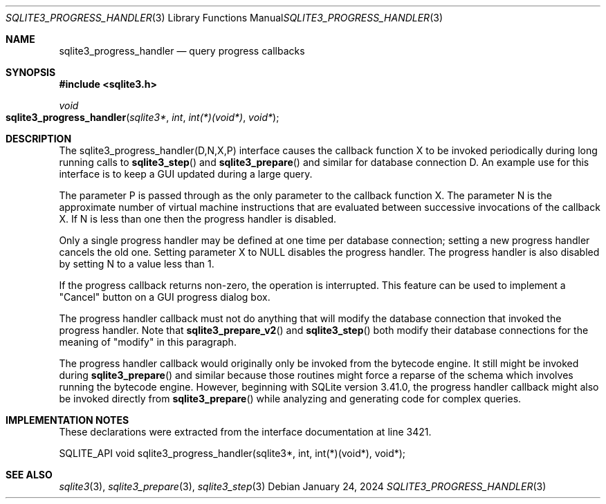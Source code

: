 .Dd January 24, 2024
.Dt SQLITE3_PROGRESS_HANDLER 3
.Os
.Sh NAME
.Nm sqlite3_progress_handler
.Nd query progress callbacks
.Sh SYNOPSIS
.In sqlite3.h
.Ft void
.Fo sqlite3_progress_handler
.Fa "sqlite3*"
.Fa "int"
.Fa "int(*)(void*)"
.Fa "void*"
.Fc
.Sh DESCRIPTION
The sqlite3_progress_handler(D,N,X,P) interface causes the callback
function X to be invoked periodically during long running calls to
.Fn sqlite3_step
and
.Fn sqlite3_prepare
and similar for database connection D.
An example use for this interface is to keep a GUI updated during a
large query.
.Pp
The parameter P is passed through as the only parameter to the callback
function X.
The parameter N is the approximate number of virtual machine instructions
that are evaluated between successive invocations of the callback X.
If N is less than one then the progress handler is disabled.
.Pp
Only a single progress handler may be defined at one time per database connection;
setting a new progress handler cancels the old one.
Setting parameter X to NULL disables the progress handler.
The progress handler is also disabled by setting N to a value less
than 1.
.Pp
If the progress callback returns non-zero, the operation is interrupted.
This feature can be used to implement a "Cancel" button on a GUI progress
dialog box.
.Pp
The progress handler callback must not do anything that will modify
the database connection that invoked the progress handler.
Note that
.Fn sqlite3_prepare_v2
and
.Fn sqlite3_step
both modify their database connections for the meaning of "modify"
in this paragraph.
.Pp
The progress handler callback would originally only be invoked from
the bytecode engine.
It still might be invoked during
.Fn sqlite3_prepare
and similar because those routines might force a reparse of the schema
which involves running the bytecode engine.
However, beginning with SQLite version 3.41.0, the progress handler
callback might also be invoked directly from
.Fn sqlite3_prepare
while analyzing and generating code for complex queries.
.Sh IMPLEMENTATION NOTES
These declarations were extracted from the
interface documentation at line 3421.
.Bd -literal
SQLITE_API void sqlite3_progress_handler(sqlite3*, int, int(*)(void*), void*);
.Ed
.Sh SEE ALSO
.Xr sqlite3 3 ,
.Xr sqlite3_prepare 3 ,
.Xr sqlite3_step 3
